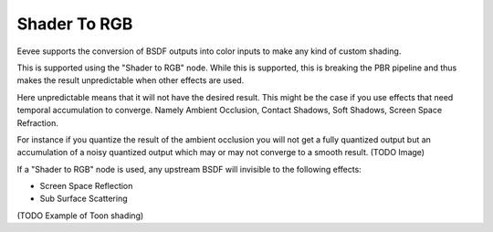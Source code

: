 
*************
Shader To RGB
*************

Eevee supports the conversion of BSDF outputs into color inputs to make any kind of custom shading.

This is supported using the "Shader to RGB" node.
While this is supported, this is breaking the PBR pipeline and
thus makes the result unpredictable when other effects are used.

Here unpredictable means that it will not have the desired result.
This might be the case if you use effects that need temporal accumulation to converge.
Namely Ambient Occlusion, Contact Shadows, Soft Shadows, Screen Space Refraction.

For instance if you quantize the result of the ambient occlusion you will not get a fully quantized output
but an accumulation of a noisy quantized output which may or may not converge to a smooth result.
(TODO Image)

If a "Shader to RGB" node is used, any upstream BSDF will invisible to the following effects:

- Screen Space Reflection
- Sub Surface Scattering

(TODO Example of Toon shading)
